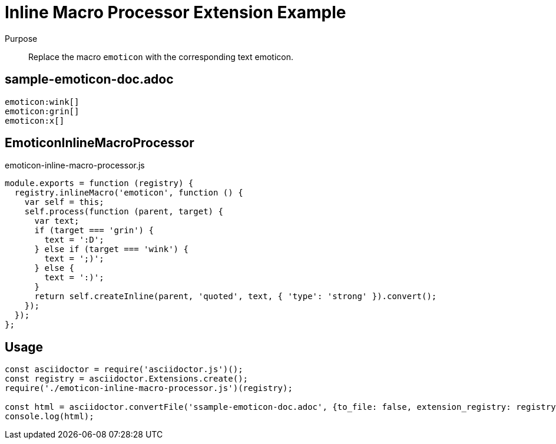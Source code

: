 = Inline Macro Processor Extension Example

Purpose::
Replace the macro `emoticon` with the corresponding text emoticon.

== sample-emoticon-doc.adoc

```adoc
emoticon:wink[]
emoticon:grin[]
emoticon:x[]
```

== EmoticonInlineMacroProcessor

.emoticon-inline-macro-processor.js
```js
module.exports = function (registry) {
  registry.inlineMacro('emoticon', function () {
    var self = this;
    self.process(function (parent, target) {
      var text;
      if (target === 'grin') {
        text = ':D';
      } else if (target === 'wink') {
        text = ';)';
      } else {
        text = ':)';
      }
      return self.createInline(parent, 'quoted', text, { 'type': 'strong' }).convert();
    });
  });
};
```

== Usage

```js
const asciidoctor = require('asciidoctor.js')();
const registry = asciidoctor.Extensions.create();
require('./emoticon-inline-macro-processor.js')(registry);

const html = asciidoctor.convertFile('ssample-emoticon-doc.adoc', {to_file: false, extension_registry: registry});
console.log(html);
```

